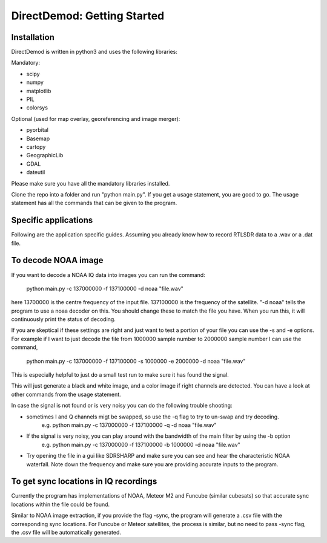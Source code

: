 .. DirectDemod documentation master file, created by
   sphinx-quickstart on Thu May 17 00:16:36 2018.
   You can adapt this file completely to your liking, but it should at least
   contain the root `toctree` directive.

DirectDemod: Getting Started
===================================

Installation
-----------------------
DirectDemod is written in python3 and uses the following libraries:

Mandatory:

* scipy

* numpy

* matplotlib

* PIL

* colorsys

Optional (used for map overlay, georeferencing and image merger):

* pyorbital

* Basemap

* cartopy

* GeographicLib

* GDAL

* dateutil


Please make sure you have all the mandatory libraries installed.

Clone the repo into a folder and run "python main.py". If you get a usage statement, you are good to go. The usage statement has all the commands that can be given to the program.

Specific applications
-----------------------

Following are the application specific guides. Assuming you already know how to record RTLSDR data to a .wav or a .dat file.

To decode NOAA image
-----------------------

If you want to decode a NOAA IQ data into images you can run the command:

    python main.py -c 137000000 -f 137100000 -d noaa "file.wav"

here 13700000 is the centre frequency of the input file. 137100000 is the frequency of the satellite. "-d noaa" tells the program to use a noaa decoder on this. You should change these to match the file you have. When you run this, it will continuously print the status of decoding.

If you are skeptical if these settings are right and just want to test a portion of your file you can use the -s and -e options. For example if I want to just decode the file from 1000000 sample number to 2000000 sample number I can use the command,

	python main.py -c 137000000 -f 137100000 -s 1000000 -e 2000000 -d noaa "file.wav"

This is especially helpful to just do a small test run to make sure it has found the signal.

This will just generate a black and white image, and a color image if right channels are detected. You can have a look at other commands from the usage statement.

In case the signal is not found or is very noisy you can do the following trouble shooting:

* sometimes I and Q channels migt be swapped, so use the -q flag to try to un-swap and try decoding.
	e.g. python main.py -c 137000000 -f 137100000 -q -d noaa "file.wav"

* If the signal is very noisy, you can play around with the bandwidth of the main filter by using the -b option
	e.g. python main.py -c 137000000 -f 137100000 -b 1000000 -d noaa "file.wav"

* Try opening the file in a gui like SDRSHARP and make sure you can see and hear the characteristic NOAA waterfall. Note down the frequency and make sure you are providing accurate inputs to the program.

To get sync locations in IQ recordings
--------------------------------------------
Currently the program has implementations of NOAA, Meteor M2 and Funcube (similar cubesats) so that accurate sync locations within the file could be found.

Similar to NOAA image extraction, if you provide the flag -sync, the program will generate a .csv file with the corresponding sync locations.
For Funcube or Meteor satellites, the process is similar, but no need to pass -sync flag, the .csv file will be automatically generated.
